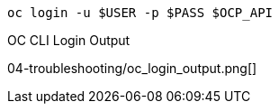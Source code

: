 [.lines_space]
[.console-input]
[source,bash, subs="+macros,+attributes"]
----
oc login -u $USER -p $PASS $OCP_API
----

.OC CLI Login Output
04-troubleshooting/oc_login_output.png[]